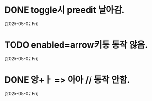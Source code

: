 * DONE toggle시 preedit 날아감.
  CLOSED: [2025-05-02 Fri 21:03]
  [2025-05-02 Fri]


* TODO enabled=arrow키등 동작 않음.
  [2025-05-02 Fri]

* DONE 앙+ㅏ => 아아 // 동작 안함.
  CLOSED: [2025-05-02 Fri 21:09]
  [2025-05-02 Fri]


